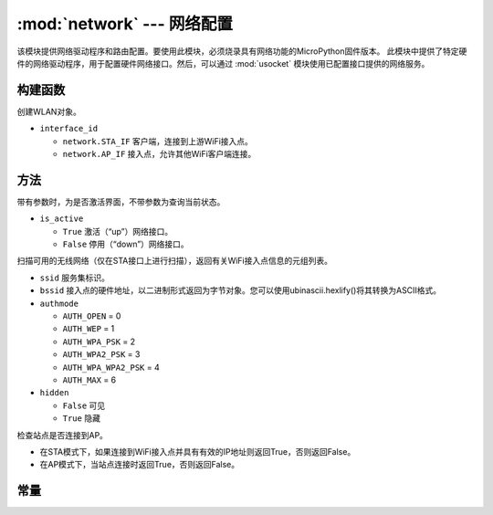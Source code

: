 ****************************************
:mod:`network` --- 网络配置
****************************************

.. module:: network
   :synopsis: 网络配置


该模块提供网络驱动程序和路由配置。要使用此模块，必须烧录具有网络功能的MicroPython固件版本。
此模块中提供了特定硬件的网络驱动程序，用于配置硬件网络接口。然后，可以通过 :mod:`usocket`
模块使用已配置接口提供的网络服务。

构建函数
------------

.. class:: WLAN(interface_id)

  创建WLAN对象。

- ``interface_id`` 

  - ``network.STA_IF`` 客户端，连接到上游WiFi接入点。
  - ``network.AP_IF``  接入点，允许其他WiFi客户端连接。



方法
------------

.. method:: WLAN.active(is_active)

带有参数时，为是否激活界面，不带参数为查询当前状态。

- ``is_active`` 

  -  ``True``  激活（“up”）网络接口。
  -  ``False``  停用（“down”）网络接口。


.. method:: WLAN.scan([ssid，bssid，channel，RSSI，authmode，hidden])

扫描可用的无线网络（仅在STA接口上进行扫描），返回有关WiFi接入点信息的元组列表。

- ``ssid`` 服务集标识。

- ``bssid`` 接入点的硬件地址，以二进制形式返回为字节对象。您可以使用ubinascii.hexlify()将其转换为ASCII格式。

- ``authmode``

  - ``AUTH_OPEN`` = 0
  - ``AUTH_WEP`` = 1
  - ``AUTH_WPA_PSK`` = 2
  - ``AUTH_WPA2_PSK`` = 3
  - ``AUTH_WPA_WPA2_PSK`` = 4
  - ``AUTH_MAX`` = 6
	
- ``hidden``

  - ``False`` 可见
  - ``True`` 隐藏
  
.. method:: WLAN.isconnected()

检查站点是否连接到AP。

- 在STA模式下，如果连接到WiFi接入点并具有有效的IP地址则返回True，否则返回False。
- 在AP模式下，当站点连接时返回True，否则返回False。

常量
---------

.. data:: WLAN.STA
.. data:: WLAN.AP

